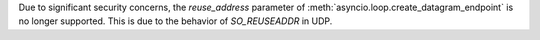 Due to significant security concerns, the *reuse_address* parameter of
:meth:`asyncio.loop.create_datagram_endpoint` is no longer supported. This is
due to the behavior of `SO_REUSEADDR` in UDP.